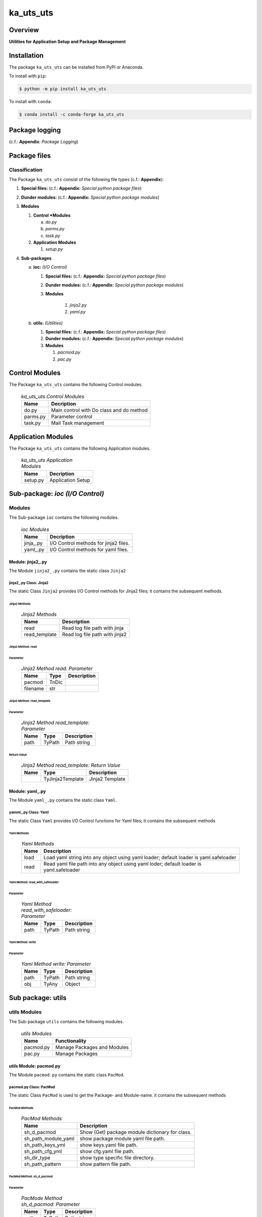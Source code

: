##########
ka_uts_uts
##########

Overview
********

.. start short_desc

**Utilities for Application Setup and Package Management**

.. end short_desc

Installation
************

.. start installation

The package ``ka_uts_uts`` can be installed from PyPI or Anaconda.

To install with ``pip``:

.. code-block:: shell

	$ python -m pip install ka_uts_uts

To install with ``conda``:

.. code-block:: shell

	$ conda install -c conda-forge ka_uts_uts

.. end installation

Package logging 
***************

(c.f.: **Appendix**: `Package Logging`)

Package files
*************

Classification
==============

The Package ``ka_uts_uts`` consist of the following file types (c.f.: **Appendix**):

#. **Special files:** (c.f.: **Appendix:** *Special python package files*)

#. **Dunder modules:** (c.f.: **Appendix:** *Special python package modules*)

#. **Modules**

   #. **Control *Modules**

      a. *do.py*
      #. *parms.py*
      #. *task.py*

   #. **Application Modules**

      #. *setup.py*

#. **Sub-packages**

   a. **ioc:** *(I/O Control)*

      #. **Special files:** (c.f.: **Appendix:** *Special python package files*)

      #. **Dunder modules:** (c.f.: **Appendix:** *Special python package modules*)

      #. **Modules**

          #. *jinja2.py*
          #. *yaml.py*

   #. **utils:** *(Utilities)*

      #. **Special files:** (c.f.: **Appendix:** *Special python package files*)

      #. **Dunder modules:** (c.f.: **Appendix:** *Special python package modules*)

      #. **Modules**

         #. *pacmod.py*
         #. *pac.py*

Control Modules
***************

The Package ``ka_uts_uts`` contains the following Control modules.

  .. ka_uts_uts-Control-Modules-label:
  .. table:: *ka_uts_uts Control Modules*

   +--------+----------------------------------------+
   |Name    |Decription                              |
   +========+========================================+
   |do.py   |Main control with Do class and do method|
   +--------+----------------------------------------+
   |parms.py|Parameter control                       |
   +--------+----------------------------------------+
   |task.py |Mail Task management                    |
   +--------+----------------------------------------+

Application Modules
*******************

The Package ``ka_uts_uts`` contains the following Application modules.

  .. ka_uts_uts-Application-Modules-label:
  .. table:: *ka_uts_uts Application Modules*

   +----------+-----------------------+
   |Name      |Decription             |
   +==========+=======================+
   |setup.py  |Application Setup      |
   +----------+-----------------------+

Sub-package: `ioc (I/O Control)`
********************************

Modules
=======

The Sub-package ``ioc`` contains the following modules.

  .. ioc-Modules-label:
  .. table:: *ioc Modules*

   +----------+-------------------------------------+
   |Name      |Decription                           |
   +==========+=====================================+
   |jinja\_.py|I/O Control methods for jinja2 files.|
   +----------+-------------------------------------+
   |yaml\_.py |I/O Control methods for yaml files.  |
   +----------+-------------------------------------+

Module: jinja2\_.py
-------------------

The Module ``jinja2_.py`` contains the static class ``Jinja2``

jinja2\_.py Class: Jinja2
^^^^^^^^^^^^^^^^^^^^^^^^^

The static Class ``Jinja2`` provides I/O Control methods for Jinja2 files;
it contains the subsequent methods.

Jinja2 Methods
""""""""""""""

  .. Jinja2-Methods-label:
  .. table:: *Jinja2 Methods*

   +-------------+------------------------------+
   |Name         |Description                   |
   +=============+==============================+
   |read         |Read log file path with jinja |
   +-------------+------------------------------+
   |read_template|Read log file path with jinja2|       
   +-------------+------------------------------+

Jinja2 Method: read
"""""""""""""""""""

Parameter
.........

  .. Jinja2-Method-read-Parameter-label:
  .. table:: *Jinja2 Method read: Parameter*

   +--------+-----+---------------+
   |Name    |Type |Description    |
   +========+=====+===============+
   |pacmod  |TnDic|               |
   +--------+-----+---------------+
   |filename|str  |               |
   +--------+-----+---------------+

Jinja2 Method: read_template
""""""""""""""""""""""""""""

Parameter
.........

  .. Jinja2-Method-read_template-Parameter-label:
  .. table:: *Jinja2 Method read_template: Parameter*

   +----+------+-----------+
   |Name|Type  |Description|
   +====+======+===========+
   |path|TyPath|Path string|
   +----+------+-----------+

Return Value
............

  .. Jinja2-Method-read_template-Return-Value-label:
  .. table:: *Jinja2 Method read_template: Return Value*

   +----+----------------+---------------+
   |Name|Type            |Description    |
   +====+================+===============+
   |    |TyJinja2Template|Jinja2 Template|
   +----+----------------+---------------+

Module: yaml\_.py
-----------------

The Module ``yaml_.py`` contains the static class ``Yaml``.

yamml\_.py Class: Yaml
^^^^^^^^^^^^^^^^^^^^^^

The static Class ``Yaml`` provides I/O Control functions for Yaml files;
it contains the subsequent methods

Yaml Methods
""""""""""""

  .. Yaml-Methods-label:
  .. table:: *Yaml Methods*

   +----+----------------------------------------------+
   |Name|Description                                   |
   +====+==============================================+
   |load|Load yaml string into any object using yaml   |
   |    |loader; default loader is yaml.safeloader     |
   +----+----------------------------------------------+
   |read|Read yaml file path into any object using yaml|
   |    |loder; default loader is yaml.safeloader      |
   +----+----------------------------------------------+

Yaml Method: read_with_safeloader
"""""""""""""""""""""""""""""""""

Parameter
.........

  .. Yaml-Method-read_with_safeloader-Parameter-label:
  .. table:: *Yaml Method read_with_safeloader: Parameter*

   +----+------+-----------+
   |Name|Type  |Description|
   +====+======+===========+
   |path|TyPath|Path string|
   +----+------+-----------+

Yaml Method: write
""""""""""""""""""

Parameter
.........

  .. Yaml-Method-write-Parameter:
  .. table:: *Yaml Method write: Parameter*

   +----+------+-----------+
   |Name|Type  |Description|
   +====+======+===========+
   |path|TyPath|Path string|
   +----+------+-----------+
   |obj |TyAny |Object     |
   +----+------+-----------+

Sub package: utils
******************

utils Modules
=============

The Sub-package ``utils`` contains the following modules.

  .. utils-Modules-label:
  .. table:: *utils Modules*

   +---------+---------------------------+
   |Name     |Functionality              |
   +=========+===========================+
   |pacmod.py|Manage Packages and Modules|
   +---------+---------------------------+
   |pac.py   |Manage Packages            |
   +---------+---------------------------+

utils Module: pacmod.py
-----------------------

The Module ``pacmod.py`` contains the static class ``PacMod``.

pacmod.py Class: PacMod
^^^^^^^^^^^^^^^^^^^^^^^

The static Class ``PacMod`` is used to get the Package- and Module-name.
it contains the subsequent methods

PacMod Methods
""""""""""""""

  .. PacMod Methods-label:
  .. table:: *PacMod Methods*

   +-------------------+-----------------------------------+
   |Name               |Description                        |
   +===================+===================================+
   |sh_d_pacmod        |Show (Get) package module          |
   |                   |dictionary for class.              |
   +-------------------+-----------------------------------+
   |sh_path_module_yaml|show package module yaml file path.|
   +-------------------+-----------------------------------+
   |sh_path_keys_yml   |show keys.yaml file path.          |
   +-------------------+-----------------------------------+
   |sh_path_cfg_yml    |show cfg.yaml file path.           |
   +-------------------+-----------------------------------+
   |sh_dir_type        |show type specific file directory. |
   +-------------------+-----------------------------------+
   |sh_path_pattern    |show pattern file path.            |
   +-------------------+-----------------------------------+

PacMod Method: sh_d_pacmod
""""""""""""""""""""""""""

Parameter
.........

  .. PacMod-Method-sh_d_pacmod-label:
  .. table:: *PacMode Method sh_d_pacmod: Parameter*

   +----+------+-----------+
   |Name|Type  |Description|
   +====+======+===========+
   |path|TyPath|Path string|
   +----+------+-----------+

Appendix
********

Package Logging
===============

Description
-----------

The Standard or user specifig logging is carried out by the log.py module of the logging
package ka_uts_log using the configuration files **ka_std_log.yml** or **ka_usr_log.yml**
in the configuration directory **cfg** of the logging package **ka_uts_log**.
The Logging configuration of the logging package could be overriden by yaml files with
the same names in the configuration directory **cfg** of the application packages.

Log message types
-----------------

Logging defines log file path names for the following log message types: .

#. *debug*
#. *info*
#. *warning*
#. *error*
#. *critical*

Application parameter for logging
^^^^^^^^^^^^^^^^^^^^^^^^^^^^^^^^^

  .. Application-parameter-used-in-log-naming-label:
  .. table:: *Application parameter used in log naming*

   +-----------------+---------------------------+----------+------------+
   |Name             |Decription                 |Values    |Example     |
   +=================+===========================+==========+============+
   |dir_dat          |Application data directory |          |/otev/data  |
   +-----------------+---------------------------+----------+------------+
   |tenant           |Application tenant name    |          |UMH         |
   +-----------------+---------------------------+----------+------------+
   |package          |Application package name   |          |otev_xls_srr|
   +-----------------+---------------------------+----------+------------+
   |cmd              |Application command        |          |evupreg     |
   +-----------------+---------------------------+----------+------------+
   |pid              |Process ID                 |          |æevupreg    |
   +-----------------+---------------------------+----------+------------+
   |log_ts_type      |Timestamp type used in     |ts,       |ts          |
   |                 |logging files|ts, dt       |dt        |            |
   +-----------------+---------------------------+----------+------------+
   |log_sw_single_dir|Enable single log directory|True,     |True        |
   |                 |or multiple log directories|False     |            |
   +-----------------+---------------------------+----------+------------+

Log type and Log directories
^^^^^^^^^^^^^^^^^^^^^^^^^^^^

Single or multiple Application log directories can be used for each message type:

  .. Log-types-and-Log-directories-label:
  .. table:: *Log types and directoriesg*

   +--------------+---------------+
   |Log type      |Log directory  |
   +--------+-----+--------+------+
   |long    |short|multiple|single|
   +========+=====+========+======+
   |debug   |dbqs |dbqs    |logs  |
   +--------+-----+--------+------+
   |info    |infs |infs    |logs  |
   +--------+-----+--------+------+
   |warning |wrns |wrns    |logs  |
   +--------+-----+--------+------+
   |error   |errs |errs    |logs  |
   +--------+-----+--------+------+
   |critical|crts |crts    |logs  |
   +--------+-----+--------+------+

Log files naming
^^^^^^^^^^^^^^^^

Naming Conventions
""""""""""""""""""

  .. Naming-conventions-for-logging-file-paths-label:
  .. table:: *Naming conventions for logging file paths*

   +--------+-------------------------------------------------------+-------------------------+
   |Type    |Directory                                              |File                     |
   +========+=======================================================+=========================+
   |debug   |/<dir_dat>/<tenant>/RUN/<package>/<cmd>/<Log directory>|<Log type>_<ts>_<pid>.log|
   +--------+-------------------------------------------------------+-------------------------+
   |info    |/<dir_dat>/<tenant>/RUN/<package>/<cmd>/<Log directory>|<Log type>_<ts>_<pid>.log|
   +--------+-------------------------------------------------------+-------------------------+
   |warning |/<dir_dat>/<tenant>/RUN/<package>/<cmd>/<Log directory>|<Log type>_<ts>_<pid>.log|
   +--------+-------------------------------------------------------+-------------------------+
   |error   |/<dir_dat>/<tenant>/RUN/<package>/<cmd>/<Log directory>|<Log type>_<ts>_<pid>.log|
   +--------+-------------------------------------------------------+-------------------------+
   |critical|/<dir_dat>/<tenant>/RUN/<package>/<cmd>/<Log directory>|<Log type>_<ts>_<pid>.log|
   +--------+-------------------------------------------------------+-------------------------+

Naming Examples
"""""""""""""""

  .. Naming-examples-for-logging-file-paths-label:
  .. table:: *Naming examples for logging file paths*

   +--------+--------------------------------------------+------------------------+
   |Type    |Directory                                   |File                    |
   +========+============================================+========================+
   |debug   |/data/otev/umh/RUN/otev_xls_srr/evupreg/logs|debs_1737118199_9470.log|
   +--------+--------------------------------------------+------------------------+
   |info    |/data/otev/umh/RUN/otev_xls_srr/evupreg/logs|infs_1737118199_9470.log|
   +--------+--------------------------------------------+------------------------+
   |warning |/data/otev/umh/RUN/otev_xls_srr/evupreg/logs|wrns_1737118199_9470.log|
   +--------+--------------------------------------------+------------------------+
   |error   |/data/otev/umh/RUN/otev_xls_srr/evupreg/logs|errs_1737118199_9470.log|
   +--------+--------------------------------------------+------------------------+
   |critical|/data/otev/umh/RUN/otev_xls_srr/evupreg/logs|crts_1737118199_9470.log|
   +--------+--------------------------------------------+------------------------+

Python Terminology
==================

Python packages
---------------

  .. Python packages-label:
  .. table:: *Python packages*

   +-----------+-----------------------------------------------------------------+
   |Name       |Definition                                                       |
   +===========+==========+======================================================+
   |Python     |Python packages are directories that contains the special module |
   |package    |``__init__.py`` and other modules, packages files or directories.|
   +-----------+-----------------------------------------------------------------+
   |Python     |Python sub-packages are python packages which are contained in   |
   |sub-package|another pyhon package.                                           |
   +-----------+-----------------------------------------------------------------+

Python package Sub-directories
^^^^^^^^^^^^^^^^^^^^^^^^^^^^^^

  .. Python package-Sub-directories-label:
  .. table:: *Python packages Sub-directories*

   +----------------------+-------------------------------+
   |Name                  |Definition                     |
   +======================+==========+====================+
   |Python package        |Sub-directories are directories|
   |sub-directory         |contained in python packages.  |
   +----------------------+-------------------------------+
   |Special Python package|Python package sub-directories |
   |sub-directory         |with a special meaning.        |
   +----------------------+-------------------------------+

Special python package Sub-directories
""""""""""""""""""""""""""""""""""""""

  .. Special-python-package-Sub-directories-label:
  .. table:: *Special python Sub-directories*

   +-------+------------------------------------------+
   |Name   |Description                               |
   +=======+==========================================+
   |bin    |Directory for package scripts.            |
   +-------+------------------------------------------+
   |cfg    |Directory for package configuration files.|
   +-------+------------------------------------------+
   |data   |Directory for package data files.         |
   +-------+------------------------------------------+
   |service|Directory for systemd service scripts.    |
   +-------+------------------------------------------+

Python package files
^^^^^^^^^^^^^^^^^^^^

  .. Python-package-files-label:
  .. table:: *Python package files*

   +--------------+---------------------------------------------------------+
   |Name          |Definition                                               |
   +==============+==========+==============================================+
   |Python        |Files within a python package.                           |
   |package files |                                                         |
   +--------------+---------------------------------------------------------+
   |Special python|Package files which are not modules and used as python   |
   |package files |and used as python marker files like ``__init__.py``.    |
   +--------------+---------------------------------------------------------+
   |Python package|Files with suffix ``.py``; they could be empty or contain|
   |module        |python code; other modules can be imported into a module.|
   +--------------+---------------------------------------------------------+
   |Special python|Modules like ``__init__.py`` or ``main.py`` with special |
   |package module|names and functionality.                                 |
   +--------------+---------------------------------------------------------+

Special python package files
""""""""""""""""""""""""""""

  .. Special-python-package-files-label:
  .. table:: *Special python package files*

   +--------+--------+---------------------------------------------------------------+
   |Name    |Type    |Description                                                    |
   +========+========+===============================================================+
   |py.typed|Type    |The ``py.typed`` file is a marker file used in Python packages |
   |        |checking|to indicate that the package supports type checking. This is a |
   |        |marker  |part of the PEP 561 standard, which provides a standardized way|
   |        |file    |to package and distribute type information in Python.          |
   +--------+--------+---------------------------------------------------------------+

Special python package modules
""""""""""""""""""""""""""""""

  .. Special-Python-package-modules-label:
  .. table:: *Special Python package modules*

   +--------------+-----------+-----------------------------------------------------------------+
   |Name          |Type       |Description                                                      |
   +==============+===========+=================================================================+
   |__init__.py   |Package    |The dunder (double underscore) module ``__init__.py`` is used to |
   |              |directory  |execute initialisation code or mark the directory it contains as |
   |              |marker     |a package. The Module enforces explicit imports and thus clear   |
   |              |file       |namespace use and call them with the dot notation.               |
   +--------------+-----------+-----------------------------------------------------------------+
   |__main__.py   |entry point|The dunder module ``__main__.py`` serves as an entry point for   |
   |              |for the    |the package. The module is executed when the package is called by|
   |              |package    |the interpreter with the command **python -m <package name>**.   |
   +--------------+-----------+-----------------------------------------------------------------+
   |__version__.py|Version    |The dunder module ``__version__.py`` consist of assignment       |
   |              |file       |statements used in Versioning.                                   |
   +--------------+-----------+-----------------------------------------------------------------+

Python elements
---------------

  .. Python elements-label:
  .. table:: *Python elements*

   +---------------------+--------------------------------------------------------+
   |Name                 |Description                                             |
   +=====================+========================================================+
   |Python method        |Python functions defined in python modules.             |
   +---------------------+--------------------------------------------------------+
   |Special python method|Python functions with special names and functionalities.|
   +---------------------+--------------------------------------------------------+
   |Python class         |Classes defined in python modules.                      |
   +---------------------+--------------------------------------------------------+
   |Python class method  |Python methods defined in python classes                |
   +---------------------+--------------------------------------------------------+

Special python methods
^^^^^^^^^^^^^^^^^^^^^^

  .. Special-python-methods-label:
  .. table:: *Special python methods*

   +--------+------------+----------------------------------------------------------+
   |Name    |Type        |Description                                               |
   +========+============+==========================================================+
   |__init__|class object|The special method ``__init__`` is called when an instance|
   |        |constructor |(object) of a class is created; instance attributes can be|
   |        |method      |defined and initalized in the method.                     |
   +--------+------------+----------------------------------------------------------+

Table of Contents
=================

.. contents:: **Table of Content**
